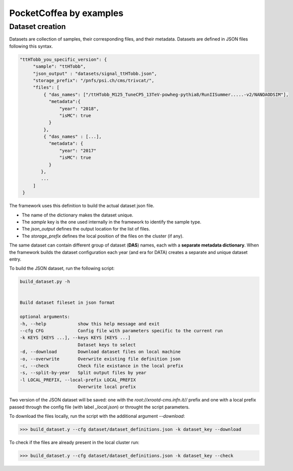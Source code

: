 PocketCoffea by examples
========================

Dataset creation
----------------


Datasets are collection of samples, their corresponding files, and their metadata. 
Datasets are defined in JSON files following this syntax.

.. code-block:: json

   "ttHTobb_you_specific_version": {
        "sample": "ttHTobb",
        "json_output" : "datasets/signal_ttHTobb.json",
        "storage_prefix": "/pnfs/psi.ch/cms/trivcat/",
        "files": [
            { "das_names": ["/ttHTobb_M125_TuneCP5_13TeV-powheg-pythia8/RunIISummer.....-v2/NANOAODSIM"],
              "metadata":{
                  "year": "2018",
                  "isMC": true
              }
            },
            { "das_names" : [...],
              "metadata": {
                  "year": "2017"
                  "isMC": true
              }
           },
           ...
        ]
    }


The framework uses this definition to build the actual dataset json file. 
    
* The name of the dictionary makes the dataset unique.
* The `sample` key is the one used internally in the framework to identify the sample type.
* The `json_output` defines the output location for the list of files.
* The `storage_prefix` defines the local position of the files on the cluster (if any). 

The same dataset can contain different group of dataset (**DAS**) names, each  with a **separate metadata
dictionary**. When the framework builds the dataset configuration each year (and era for DATA) creates a separate and unique dataset entry.


To build the JSON dataset, run the following script:

.. code-block:: bash

  build_dataset.py -h


  Build dataset fileset in json format

  optional arguments:
  -h, --help            show this help message and exit
  --cfg CFG             Config file with parameters specific to the current run
  -k KEYS [KEYS ...], --keys KEYS [KEYS ...]
                        Dataset keys to select
  -d, --download        Download dataset files on local machine
  -o, --overwrite       Overwrite existing file definition json
  -c, --check           Check file existance in the local prefix
  -s, --split-by-year   Split output files by year
  -l LOCAL_PREFIX, --local-prefix LOCAL_PREFIX
                        Overwrite local prefix


Two version of the JSON dataset will be saved: one with the `root://xrootd-cms.infn.it//` prefix and one with a local prefix passed through the config file (with label `_local.json`) or throught the script parameters.


To download the files locally, run the script with the additional argument `--download`:

>>> build_dataset.y --cfg dataset/dataset_definitions.json -k dataset_key --download

To check if the files are already present in the local cluster run:

>>> build_dataset.y --cfg dataset/dataset_definitions.json -k dataset_key --check




